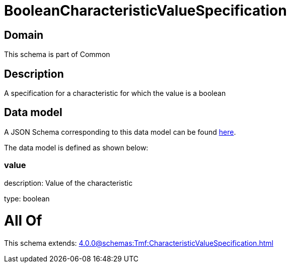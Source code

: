 = BooleanCharacteristicValueSpecification

[#domain]
== Domain

This schema is part of Common

[#description]
== Description

A specification for a characteristic for which the value is a boolean


[#data_model]
== Data model

A JSON Schema corresponding to this data model can be found https://tmforum.org[here].

The data model is defined as shown below:


=== value
description: Value of the characteristic

type: boolean


= All Of 
This schema extends: xref:4.0.0@schemas:Tmf:CharacteristicValueSpecification.adoc[]
